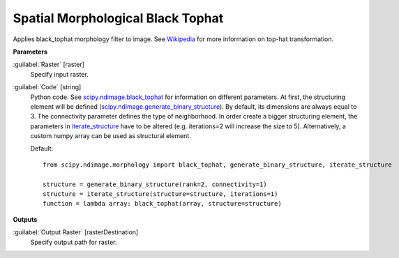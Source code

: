 .. _Spatial Morphological Black Tophat:

**********************************
Spatial Morphological Black Tophat
**********************************

Applies black_tophat morphology filter to image. See `Wikipedia <https://en.wikipedia.org/wiki/Top-hat_transform>`_ for more information on top-hat transformation.

**Parameters**


:guilabel:`Raster` [raster]
    Specify input raster.


:guilabel:`Code` [string]
    Python code. See `scipy.ndimage.black_tophat <https://docs.scipy.org/doc/scipy/reference/generated/scipy.ndimage.black_tophat.html>`_ for information on different parameters. At first, the structuring element will be defined (`scipy.ndimage.generate_binary_structure <https://docs.scipy.org/doc/scipy/reference/generated/scipy.ndimage.generate_binary_structure.html>`_). By default, its dimensions are always equal to 3. The connectivity parameter defines the type of neighborhood. In order create a bigger structuring element, the parameters in `iterate_structure <https://docs.scipy.org/doc/scipy/reference/generated/scipy.ndimage.iterate_structure.html>`_ have to be altered (e.g. iterations=2 will increase the size to 5). Alternatively, a custom numpy array can be used as structural element.

    Default::

        from scipy.ndimage.morphology import black_tophat, generate_binary_structure, iterate_structure
        
        structure = generate_binary_structure(rank=2, connectivity=1)
        structure = iterate_structure(structure=structure, iterations=1)
        function = lambda array: black_tophat(array, structure=structure)
        
**Outputs**


:guilabel:`Output Raster` [rasterDestination]
    Specify output path for raster.


